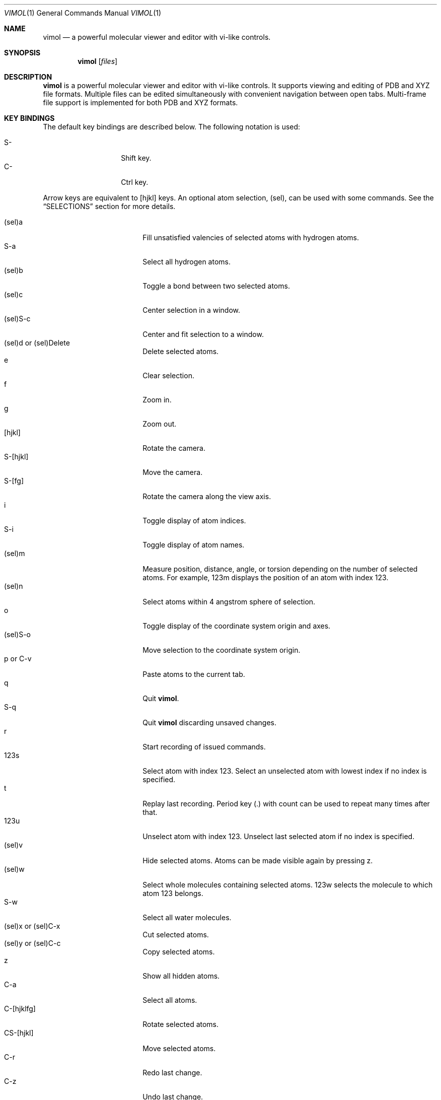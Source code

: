 .\"
.\" Copyright (c) 2013-2017 Ilya Kaliman
.\"
.\" Permission to use, copy, modify, and distribute this software for any
.\" purpose with or without fee is hereby granted, provided that the above
.\" copyright notice and this permission notice appear in all copies.
.\"
.\" THE SOFTWARE IS PROVIDED "AS IS" AND THE AUTHOR DISCLAIMS ALL WARRANTIES
.\" WITH REGARD TO THIS SOFTWARE INCLUDING ALL IMPLIED WARRANTIES OF
.\" MERCHANTABILITY AND FITNESS. IN NO EVENT SHALL THE AUTHOR BE LIABLE FOR
.\" ANY SPECIAL, DIRECT, INDIRECT, OR CONSEQUENTIAL DAMAGES OR ANY DAMAGES
.\" WHATSOEVER RESULTING FROM LOSS OF USE, DATA OR PROFITS, WHETHER IN AN
.\" ACTION OF CONTRACT, NEGLIGENCE OR OTHER TORTIOUS ACTION, ARISING OUT OF
.\" OR IN CONNECTION WITH THE USE OR PERFORMANCE OF THIS SOFTWARE.
.\"
.Dd $Mdocdate: February 21 2017 $
.Dt VIMOL 1
.Os
.Sh NAME
.Nm vimol
.Nd a powerful molecular viewer and editor with vi-like controls.
.Sh SYNOPSIS
.Nm vimol
.Op Ar files
.Sh DESCRIPTION
.Nm
is a powerful molecular viewer and editor with vi-like controls.
It supports viewing and editing of PDB and XYZ file formats.
Multiple files can be edited simultaneously with convenient navigation
between open tabs.
Multi-frame file support is implemented for both PDB and XYZ formats.
.Sh KEY BINDINGS
The default key bindings are described below.
The following notation is used:
.Pp
.Bl -tag -width Ds -offset indent -compact
.It S-
Shift key.
.It C-
Ctrl key.
.El
.Pp
Arrow keys are equivalent to [hjkl] keys.
An optional atom selection, (sel), can be used with some commands.
See the
.Sx SELECTIONS
section for more details.
.Pp
.Bl -tag -width indent-two -offset indent -compact
.It (sel)a
Fill unsatisfied valencies of selected atoms with hydrogen atoms.
.It S-a
Select all hydrogen atoms.
.It (sel)b
Toggle a bond between two selected atoms.
.It (sel)c
Center selection in a window.
.It (sel)S-c
Center and fit selection to a window.
.It (sel)d or (sel)Delete
Delete selected atoms.
.It e
Clear selection.
.It f
Zoom in.
.It g
Zoom out.
.It [hjkl]
Rotate the camera.
.It S-[hjkl]
Move the camera.
.It S-[fg]
Rotate the camera along the view axis.
.It i
Toggle display of atom indices.
.It S-i
Toggle display of atom names.
.It (sel)m
Measure position, distance, angle, or torsion depending on the number of
selected atoms.
For example, 123m displays the position of an atom with index 123.
.It (sel)n
Select atoms within 4 angstrom sphere of selection.
.It o
Toggle display of the coordinate system origin and axes.
.It (sel)S-o
Move selection to the coordinate system origin.
.It p or C-v
Paste atoms to the current tab.
.It q
Quit
.Nm .
.It S-q
Quit
.Nm
discarding unsaved changes.
.It r
Start recording of issued commands.
.It 123s
Select atom with index 123.
Select an unselected atom with lowest index if no index is specified.
.It t
Replay last recording.
Period key (.) with count can be used to repeat many times after that.
.It 123u
Unselect atom with index 123.
Unselect last selected atom if no index is specified.
.It (sel)v
Hide selected atoms.
Atoms can be made visible again by pressing z.
.It (sel)w
Select whole molecules containing selected atoms.
123w selects the molecule to which atom 123 belongs.
.It S-w
Select all water molecules.
.It (sel)x or (sel)C-x
Cut selected atoms.
.It (sel)y or (sel)C-c
Copy selected atoms.
.It z
Show all hidden atoms.
.It C-a
Select all atoms.
.It C-[hjklfg]
Rotate selected atoms.
.It CS-[hjkl]
Move selected atoms.
.It C-r
Redo last change.
.It C-z
Undo last change.
.It 123.
Repeat last command 123 times.
.It =
Invert current selection.
.It Space
Toggle full screen mode.
.It `
Reset view.
.It \&[
Go to the previous frame.
.It \&]
Go to the next frame.
.It {
Go 100 frames backward.
.It }
Go 100 frames forward.
.It <
Switch to the previous tab.
.It >
Switch to the next tab.
.El
.Sh SELECTIONS
Atom selections,
.Ar sel ,
can be specified in three ways.
.Pp
First, an explicit atom index can be provided using number keys [0-9].
This is useful with key combinations.
For example, 123d deletes an atom with index 123.
.Pp
The second way is to explicitly list indices on the command line (see the
.Sx COMMANDS
section).
The indices are separated by a space character.
Index ranges can be specified using colon ':'.
For example, 6:8 specifies atoms with indices 6, 7, 8.
Negative indices are used to count backwards starting from the last
index, i.e., -1 is the last atom.
Special character '*' can be used to specify all atoms.
.Pp
Finally, if no explicit index is specified and no command-line arguments are
listed, selected atoms in the current tab are used.
.Sh COMMANDS
Below is the list of available commands.
Command mode is started by pressing the colon key (:).
Most of the commands are bound to a key for convenience (see the
.Sx KEY BINDINGS
section).
Multiple commands can be separated by semicolon.
.Bl -tag -width Ds -offset indent
.It Ic about
Display information about
.Nm .
.It Ic add-hydrogens Op Ar sel
Fill unsatisfied valencies of atoms in selection
.Ar sel
with hydrogen atoms.
.It Ic atom Op Ar element Op Ar x y z
Create an atom with coordinates
.Ar x y z .
The default is to create a carbon atom at coordinate origin.
.It Ic bind Ar key Op Ar command
Bind key to command.
Display current binding if
.Ar command
is not specified.
.It Ic bond Op Ar sel
Toggle a bond between two atoms.
The selection
.Ar sel
must contain exactly two atoms.
.It Ic chain Op Ar n
Create a carbon chain of length
.Ar n .
The default
.Ar n
is 4.
.It Ic clo[se]
Close current tab.
.It Ic clo[se]!
Close current tab discarding unsaved changes.
.It Ic copy Op Ar sel
Copy atoms from selection
.Ar sel
to a copy-buffer.
.It Ic delete Op Ar sel
Delete atoms in selection
.Ar sel .
.It Ic first-tab
.D1 (alias: Ic first )
Switch to the first tab.
.It Ic frame Op Ar n
Go to a specific frame
.Ar n .
Count from the end if
.Ar n
is negative, i.e., -1 is the last frame.
.It Ic fullscreen
Toggle full screen mode.
.It Ic hide-selection Op Ar sel
Hide atoms specified by
.Ar sel .
.It Ic invert-selection
Invert current selection.
.It Ic last-tab
.D1 (alias: Ic last )
Switch to the last tab.
.It Ic measure Op Ar sel
Measure position, distance, angle, or torsion depending on the number of
atoms in selection.
.It Ic move-selection Ar x y z Op Ar sel
Move selection by the specified amount.
The displacement
.Ar x y z
is relative to the camera coordinate system.
.It Ic move-selection-to Ar x y z Op Ar sel
Move selection center to the coordinates
.Ar x y z .
.It Ic next-frame Op Ar n
Switch to the next frame.
Number of frames to advance,
.Ar n ,
can optionally be specified.
The value of
.Ar n
can be negative.
.It Ic next-tab
Switch to the next tab.
.It Ic open Op Ar path
.D1 (alias: Ic new )
Open file in a new tab.
.It Ic paste
Paste atoms from a copy-buffer to the current tab.
.It Ic prev-tab
Switch to the previous tab.
.It Ic quit
.D1 (alias: Ic q )
Quit
.Nm .
.It Ic quit!
.D1 (alias: Ic q! )
Quit
.Nm
discarding unsaved changes.
.It Ic record
Start recording of issued commands.
A recording can be replayed using
.Ic replay
command.
.It Ic redo
Redo last change.
.It Ic rename Ar name Op Ar sel
Set a new name for all atoms in selection.
.It Ic replay
Replay last recording.
.It Ic reset-bonds
Reset all bonds.
.It Ic ring Op Ar n
Create a carbon ring of size
.Ar n .
The default
.Ar n
is 6.
.It Ic rotate-selection Ar a b c Op Ar sel
Rotate selected atoms.
Rotation angles relative to the camera coordinate system are specified by
.Ar a b c .
.It Ic select Op Ar sel
Add atoms specified by
.Ar sel
to the current selection.
Select an unselected atom with lowest index if the argument is omitted.
.It Ic select-element Ar name ...
Select all atoms of a particular type.
This command takes a list of element names to select.
For example,
.Bd -literal -offset indent
select-element H N
.Ed
selects all hydrogen and nitrogen atoms.
.It Ic select-molecule Op Ar sel
For each atom in selection
.Ar sel ,
select the whole molecule containing the atom.
.It Ic select-sphere Ar radius Op Ar sel
Select a sphere within a specified
.Ar radius
from each atom in selection
.Ar sel .
.It Ic select-water
Select all water molecules.
.It Ic select-x Op Ar x
Select atoms with x coordinate grater than
.Ar x .
Invert selection to get the complementary set of atoms.
This is useful for making solvation boxes.
The default
.Ar x
is 0.
.It Ic select-y Op Ar y
Select atoms with y coordinate grater than
.Ar y .
Invert selection to get the complementary set of atoms.
This is useful for making solvation boxes.
The default
.Ar y
is 0.
.It Ic select-z Op Ar z
Select atoms with z coordinate grater than
.Ar z .
Invert selection to get the complementary set of atoms.
This is useful for making solvation boxes.
The default
.Ar z
is 0.
.It Ic set Ar setting Op Ar value
Set the
.Ar setting
to a new value.
Current value is displayed if the second argument is omitted.
See the
.Sx SETTINGS
section for the list of available options.
.It Ic show-all
Show all hidden atoms.
.It Ic source Ar path
Execute commands from a file.
.It Ic toggle Ar setting
Toggle a boolean setting.
See the
.Sx SETTINGS
section for the list of available options.
.It Ic undo
Undo last change.
.It Ic unselect Op Ar sel
Unselect atoms specified by
.Ar sel .
Unselect last selected atom if the argument is omitted.
.It Ic view-center-selection Op Ar sel
Center selection in a window.
.It Ic view-fit-selection Op Ar sel
Center and fit selection to a window.
.It Ic view-move Ar x y z
Move the camera.
Arguments
.Ar x y z
specify a displacement.
.It Ic view-reset
Reset the view.
.It Ic view-rotate Ar a b c
Rotate the camera.
Arguments
.Ar a b c
specify rotation angles.
.It Ic view-zoom Ar factor
Change zoom.
.It Ic write Op Ar path
.D1 (alias: Ic w )
Write changes to a file.
Save to the current file if
.Ar path
is not specified.
.El
.Sh SETTINGS
The following settings control various aspects of
.Nm .
They can be changed using the
.Ic set
command.
Boolean settings can be switched on/off using the
.Ic toggle
command.
Colors are specified using an RGB value.
For example, red is 255 0 0.
.Pp
.Bl -tag -width Ds -offset indent -compact
.It Ic atom-size
.D1 (type: Ic float )
Atom sphere size.
.It Ic atom-visible
.D1 (type: Ic boolean )
Specifies whether to draw atom spheres.
.It Ic bg-color
.D1 (type: Ic color )
Background color.
.It Ic bond-size
.D1 (type: Ic float )
Bond cylinder size.
.It Ic bond-visible
.D1 (type: Ic boolean )
Specifies whether to draw bond cylinders.
.It Ic id-color
.D1 (type: Ic color )
Color of atom index labels.
.It Ic id-font
.D1 (type: Ic string )
Atom index label font.
.It Ic id-font-size
.D1 (type: Ic float )
Atom index label font size.
.It Ic id-visible
.D1 (type: Ic boolean )
Atom index label visibility.
.It Ic name-color
.D1 (type: Ic color )
Color of atom name labels.
.It Ic name-font
.D1 (type: Ic string )
Atom name label font.
.It Ic name-font-size
.D1 (type: Ic float )
Atom name label font size.
.It Ic name-visible
.D1 (type: Ic boolean )
Atom name label visibility.
.It Ic origin-color
.D1 (type: Ic color )
Color of coordinate system axes and labels.
.It Ic origin-font
.D1 (type: Ic string )
Coordinate system axis labels font.
.It Ic origin-font-size
.D1 (type: Ic float )
Coordinate system axis labels font size.
.It Ic origin-line-width
.D1 (type: Ic float )
Coordinate system axis line width.
.It Ic origin-visible
.D1 (type: Ic boolean )
Specifies whether to draw coordinate system axes and labels.
.It Ic selection-color
.D1 (type: Ic color )
Color of atom selection markers.
.It Ic selection-size
.D1 (type: Ic float )
Size of atom selection markers.
.It Ic statusbar-color
.D1 (type: Ic color )
Status bar background color.
.It Ic statusbar-error-color
.D1 (type: Ic color )
Status bar error text color.
.It Ic statusbar-font
.D1 (type: Ic string )
Status bar text font.
.It Ic statusbar-font-size
.D1 (type: Ic float )
Status bar font size.
.It Ic statusbar-text-color
.D1 (type: Ic color )
Status bar text color.
.It Ic statusbar-visible
.D1 (type: Ic boolean )
Status bar visibility.
.It Ic color-x
.D1 (type: Ic color )
Color of an unknown element.
Colors of common elements can be specified using
.Ic color-h , Ic color-he , Ic color-li ,
and so on.
.El
.Sh AUTHORS
.Nm
was developed by
.An Ilya Kaliman

